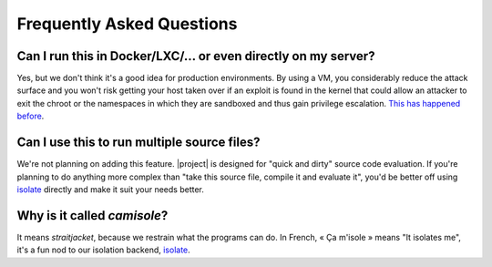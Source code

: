 Frequently Asked Questions
==========================

.. _why-vm:

Can I run this in Docker/LXC/… or even directly on my server?
-------------------------------------------------------------

Yes, but we don't think it's a good idea for production environments. By using
a VM, you considerably reduce the attack surface and you won't risk getting
your host taken over if an exploit is found in the kernel that could allow an
attacker to exit the chroot or the namespaces in which they are sandboxed and
thus gain privilege escalation. `This has happened before`_.

Can I use this to run multiple source files?
--------------------------------------------

We're not planning on adding this feature. |project| is designed for "quick and
dirty" source code evaluation. If you're planning to do anything more complex
than "take this source file, compile it and evaluate it", you'd be better off
using isolate_ directly and make it suit your needs better.

Why is it called *camisole*?
----------------------------

It means *straitjacket*, because we restrain what the programs can do. In
French, « Ça m'isole » means "It isolates me", it's a fun nod to our isolation
backend, isolate_.

.. _isolate: https://github.com/ioi/isolate
.. _This has happened before: https://lwn.net/Articles/543273/
